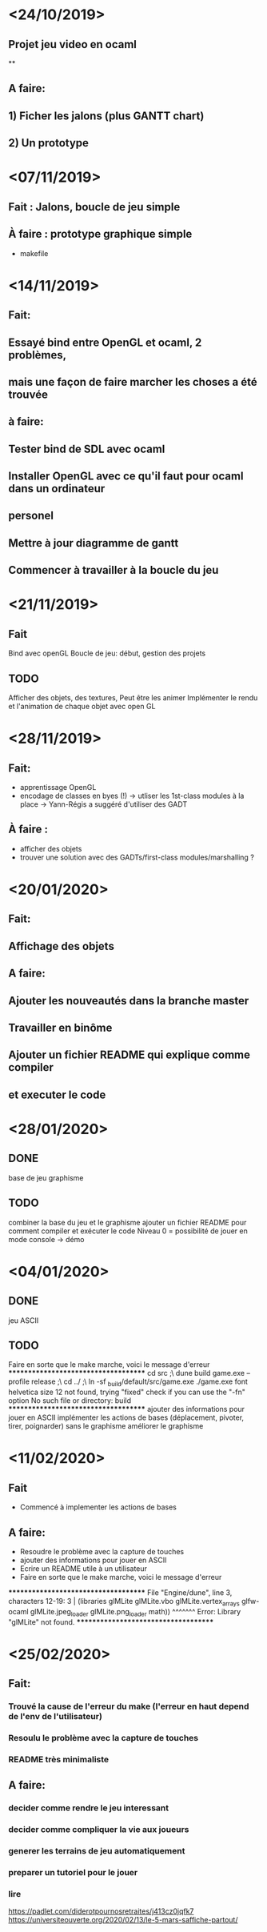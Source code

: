 * <24/10/2019>
** Projet jeu video en ocaml
**
** A faire:
** 1) Ficher les jalons (plus GANTT chart)
** 2) Un prototype



* <07/11/2019>
** Fait : Jalons, boucle de jeu simple
** À faire : prototype graphique simple
  + makefile


* <14/11/2019>
** Fait:
** Essayé bind entre OpenGL et ocaml, 2 problèmes,
** mais une façon de faire marcher les choses a été trouvée
** à faire:
** Tester bind de SDL avec ocaml
** Installer OpenGL avec ce qu'il faut pour ocaml dans un ordinateur
** personel
** Mettre à jour diagramme de gantt
** Commencer à travailler à la boucle du jeu

* <21/11/2019>

** Fait
   Bind avec openGL
   Boucle de jeu: début, gestion des projets

** TODO
   Afficher des objets, des textures,
   Peut être les animer
   Implémenter le rendu et l'animation de chaque objet avec open GL

* <28/11/2019>
** Fait:
  - apprentissage OpenGL
  - encodage de classes en byes (!)
      -> utliser les 1st-class modules à la place
      -> Yann-Régis a suggéré d'utiliser des GADT

** À faire :
  - afficher des objets
  - trouver une solution  avec des GADTs/first-class modules/marshalling ?


* <20/01/2020>
** Fait:
** Affichage des objets
** A faire:
** Ajouter les nouveautés dans la branche master
** Travailler en binôme
** Ajouter un fichier README qui explique comme compiler 
** et executer le code

* <28/01/2020>

** DONE
   base de jeu
   graphisme 

** TODO
   combiner la base du jeu et le graphisme
   ajouter un fichier README pour comment compiler et exécuter le code
   Niveau 0 = possibilité de jouer en mode console -> démo
   
* <04/01/2020>

** DONE
   jeu ASCII
   

** TODO
   Faire en sorte que le make marche, voici le message d'erreur
*************************************
cd src ;\
dune build game.exe --profile release ;\
cd ../ ;\
ln -sf _build/default/src/game.exe ./game.exe
font helvetica size 12 not found, trying "fixed"
check if you can use the "-fn" option
No such file or directory: build
*************************************
   ajouter des informations pour jouer en ASCII
   implémenter les actions de bases (déplacement, pivoter, tirer, poignarder) sans le graphisme
   améliorer le graphisme


* <11/02/2020>
** Fait
   * Commencé à implementer les actions de bases
** A faire:
   * Resoudre le problème avec la capture de touches
   * ajouter des informations pour jouer en ASCII
   * Ecrire un README utile à un utilisateur
   * Faire en sorte que le make marche, voici le message d'erreur
*************************************
File "Engine/dune", line 3, characters 12-19:
3 |  (libraries glMLite glMLite.vbo glMLite.vertex_arrays glfw-ocaml glMLite.jpeg_loader glMLite.png_loader math))
                ^^^^^^^
Error: Library "glMLite" not found.
*************************************


* <25/02/2020>
** Fait:
*** Trouvé la cause de l'erreur du make (l'erreur en haut depend de l'env de l'utilisateur)
*** Resoulu le problème avec la capture de touches
*** README très minimaliste
** A faire:
*** decider comme rendre le jeu interessant
*** decider comme compliquer la vie aux joueurs
*** generer les terrains de jeu automatiquement 
*** preparer un tutoriel pour le jouer
*** lire
https://padlet.com/diderotpournosretraites/j413cz0jqfk7
https://universiteouverte.org/2020/02/13/le-5-mars-saffiche-partout/
